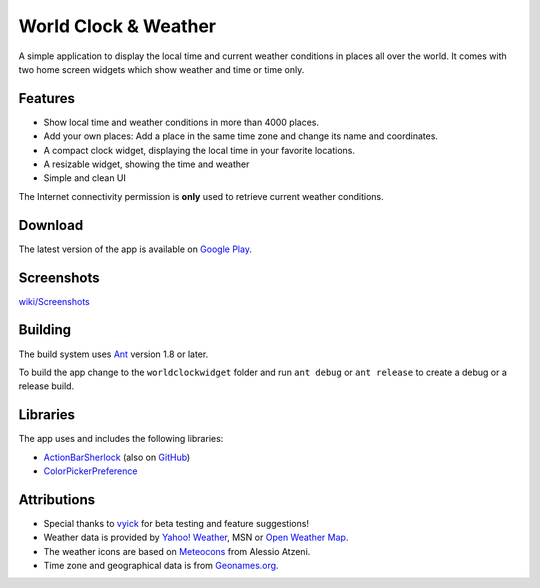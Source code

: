 World Clock & Weather
=====================

A simple application to display the local time and current weather conditions in places all over the world.
It comes with two home screen widgets which show weather and time or time only.

Features
--------

* Show local time and weather conditions in more than 4000 places.
* Add your own places: Add a place in the same time zone and change its name and coordinates.
* A compact clock widget, displaying the local time in your favorite locations.
* A resizable widget, showing the time and weather
* Simple and clean UI

The Internet connectivity permission is **only** used to retrieve current weather conditions.

Download
--------

The latest version of the app is available on `Google Play`__.

__ https://play.google.com/store/apps/details?id=ch.corten.aha.worldclock

Screenshots
-----------

`wiki/Screenshots <https://github.com/arminha/worldclockwidget/wiki/Screenshots>`_

Building
--------

The build system uses `Ant <http://ant.apache.org/>`_ version 1.8 or later.

To build the app change to the ``worldclockwidget`` folder and run ``ant debug`` or ``ant release`` to create a debug or a release build.

Libraries
---------

The app uses and includes the following libraries:

* `ActionBarSherlock <http://actionbarsherlock.com/>`_ (also on `GitHub <https://github.com/JakeWharton/ActionBarSherlock>`__)
* `ColorPickerPreference <https://github.com/attenzione/android-ColorPickerPreference>`_

Attributions
------------

* Special thanks to `vyick <http://vyick.wordpress.com/>`_ for beta testing and feature suggestions!
* Weather data is provided by `Yahoo! Weather <http://weather.yahoo.com/>`_, MSN or `Open Weather Map <http://openweathermap.org/>`_.
* The weather icons are based on `Meteocons <http://www.alessioatzeni.com/meteocons/>`_ from Alessio Atzeni.
* Time zone and geographical data is from `Geonames.org <http://www.geonames.org/>`_.

